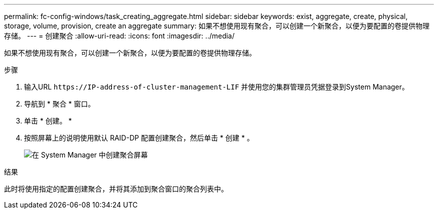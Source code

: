 ---
permalink: fc-config-windows/task_creating_aggregate.html 
sidebar: sidebar 
keywords: exist, aggregate, create, physical, storage, volume, provision, create an aggregate 
summary: 如果不想使用现有聚合，可以创建一个新聚合，以便为要配置的卷提供物理存储。 
---
= 创建聚合
:allow-uri-read: 
:icons: font
:imagesdir: ../media/


[role="lead"]
如果不想使用现有聚合，可以创建一个新聚合，以便为要配置的卷提供物理存储。

.步骤
. 输入URL `+https://IP-address-of-cluster-management-LIF+` 并使用您的集群管理员凭据登录到System Manager。
. 导航到 * 聚合 * 窗口。
. 单击 * 创建。 *
. 按照屏幕上的说明使用默认 RAID-DP 配置创建聚合，然后单击 * 创建 * 。
+
image::../media/aggregate_creation_fc_windows.gif[在 System Manager 中创建聚合屏幕]



.结果
此时将使用指定的配置创建聚合，并将其添加到聚合窗口的聚合列表中。
